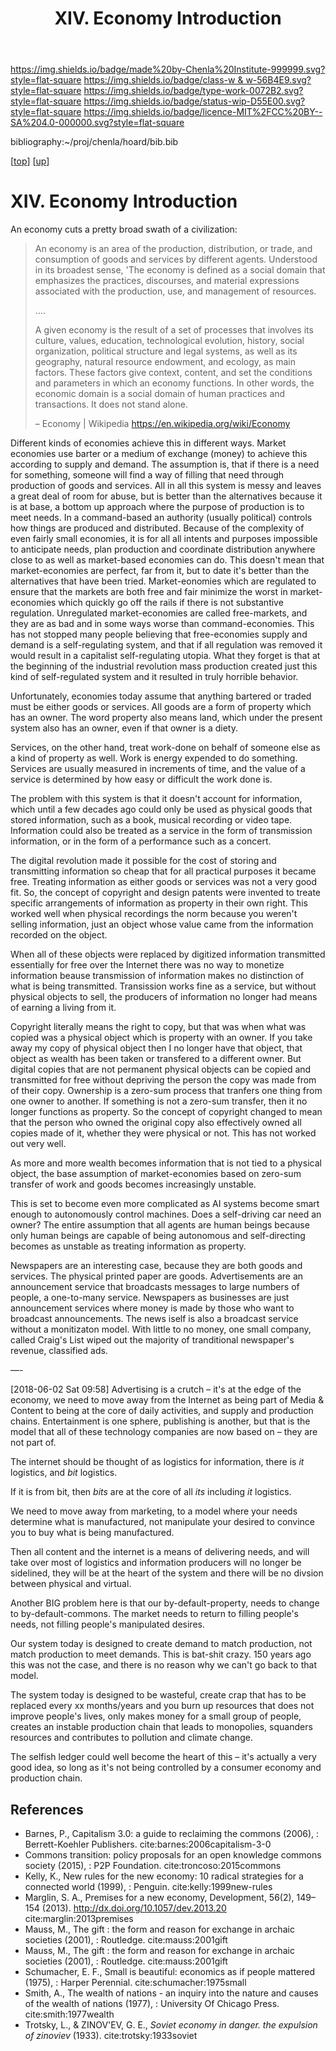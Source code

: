 #   -*- mode: org; fill-column: 60 -*-

#+TITLE: XIV. Economy Introduction
#+STARTUP: showall
#+TOC: headlines 4
#+PROPERTY: filename

[[https://img.shields.io/badge/made%20by-Chenla%20Institute-999999.svg?style=flat-square]] 
[[https://img.shields.io/badge/class-w & w-56B4E9.svg?style=flat-square]]
[[https://img.shields.io/badge/type-work-0072B2.svg?style=flat-square]]
[[https://img.shields.io/badge/status-wip-D55E00.svg?style=flat-square]]
[[https://img.shields.io/badge/licence-MIT%2FCC%20BY--SA%204.0-000000.svg?style=flat-square]]

bibliography:~/proj/chenla/hoard/bib.bib

[[[../index.org][top]]] [[[./index.org][up]]]

* XIV. Economy Introduction
:PROPERTIES:
:CUSTOM_ID:
:Name:     /home/deerpig/proj/chenla/warp/14/intro.org
:Created:  2018-04-29T17:21@Prek Leap (11.642600N-104.919210W)
:ID:       f79d80a5-4060-4e2a-b60a-fcc7e90a55e7
:VER:      578269330.325224032
:GEO:      48P-491193-1287029-15
:BXID:     proj:BVD2-8622
:Class:    primer
:Type:     work
:Status:   wip
:Licence:  MIT/CC BY-SA 4.0
:END:

#+begin_comment
I'm hesitating to commit to this outline because the model
that is emerging is bluring the line between private and
public sectors -- private is becoming more public and public
more private.  If the private sector falls under the same
rules and the public, and the governance mechanisms are
distributed so that power naturally propagates to the edge
rather than collect into pools at the center.

If so, an economy that is close to what we have today will
not be the same over time.

Part of the reason in a free-market based economy that
government is so big is that there are so many things that a
free-market doesn't do well.  Without a profit motive
free-markets won't do anything.  And if you try to turn
public sector functions you get mixed results because many
things have to be done without trying to make a profit.
This then becomes a distribution problem as much as anything
else.

---

Was just scanning through all of the different economic
models that have been tried or proposed, and I find it
striking that they are almost all completely top town, and
based on clear and simple rules that don't leave much room
when things go wrong, or, like anarchism and
market-captialism are completely free of rules and are based
on the belief that economic systems are self-organizing and
regulating.  There isn't a lot of creative thinking going on
here.  Their models of human nature, limitations and
cognitive bias are equally simplistic.  I suspect that they
mostly assume that these models can scale to any size, and
that different models might work at specific scales and
their corresponding level of complexity but not at smaller
or greater scales.

Regulated Capitalism is sort of the best of the worst
because it is based on a flexible bottom-up model that can
adapt to chaotic unpredictible systems.  But it is also
requires large bureaucratic infrastructure and state-owned
services which can fill in the gaps that markets are not
good at filling. 

There are bits and pieces in most of the systems that are
worth adapting and incorporating.

So let's start by coming up with a basic list of things that
people seem to require because of the ecolological niche we
were designed to fill.

We can only keep a limited number of things in our heads at
one time, two is fine, three is pushing it, more than that
is impossible without using some kind of system like writing
to store more items so we can load and unload different
parts of the problem and work towards a solution that would
otherwise be impossible.  This places a limit on how many
relationships we can maintain with other people.  Above
these limits such as Dunbar's number, things break down.
We're not good at scaling, except for brief periods for an
event, festival, or to accomplish a group activity like
seasonal Mastadon or caribou hunts.  During such events,
resources are plentiful and there is less competitive
pressure between people.  But it doesn't last long, and if
we don't disband and move away from each other things fall
apart.  Our inability to keep more than a few things in our
working memory at a time also limits how much we can
cooperate and how abstract trading resources can become
without externalizing them.

We are pack animals which naturally create hierarchies
within groups -- leaders, followers etc.  We leverage our
large cerebral cortex so that we use a transactional system
so that different members maintain different specialized
knowledge.

We are territorial, we establish territories as individuals
and as groups.  This leads to conflict when more than one
group is competing for the same resources.  This problem was
compounded by the agracultural revolution because our
territories became fixed an inflexible.

We instinctively collect more than we need as a buffer for
when resources are scarce.  Like squirels saving nuts for
the winter.  That instinct leads to hoarding and greed at
the expense of others in the group or other groups.

We are not good at planning for time scales larger than
human life times.  We have sometimes managed to create
systems that can be passed down to many generations which
are stable, but the actions and decsions are still short
term and within living memory.  We feel strong connection to
our grand parents and on the other side, our grandchildren,
but not much farther in the past or into the future.

So some forms of property seem to be unavoidable, but
property can be owned indivudally or collectively.  So long
as people feel in control of the property that they interact
with, even if it is for short periods of time, we seem to do
okay.

Currencies seem to be unavoidable, but because they are
universal tokens that can be used to obtain any kind of
resource they are naturally hoarded.  Is it possible to
build currency systems that, when combined with group
ownership and other feedback systems that ensure that
hoarding is not needed because there is no danger of
scarcity?

Nomadic cultures keep posessions to a minimum, and feel more
secure in some respects because they know that if resources
are scarce in one place they can go somewhere else to find
them.  Sedantary pastorial agricultural cultures that later
concentrate into cities are stuck where they are, and can't
move when resources are scarce so stocks are the only way to
compensate for that.  Nomadic cultures are based around
flows.

Man seems to be designed to be a little of both, no one or
the other.  We like to stay put when things are comfortable
and plentiful, but get bored if we stay for too long and end
up fighting with each other.  Routines which are too regular
and are continued too long are not healthy.  One good thing
about pastorial agrictulture and nomads is that seasons
bring variety of diet and activities.  Industrial
civilization has made everything available everywhere year
round -- this is not healthy.

#+end_comment


An economy cuts a pretty broad swath of a civilization:

#+begin_quote
An economy is an area of the production, distribution, or
trade, and consumption of goods and services by different
agents. Understood in its broadest sense, 'The economy is
defined as a social domain that emphasizes the practices,
discourses, and material expressions associated with the
production, use, and management of resources.

....

A given economy is the result of a set of processes that
involves its culture, values, education, technological
evolution, history, social organization, political structure
and legal systems, as well as its geography, natural
resource endowment, and ecology, as main factors. These
factors give context, content, and set the conditions and
parameters in which an economy functions. In other words,
the economic domain is a social domain of human practices
and transactions. It does not stand alone.

-- Economy | Wikipedia
   https://en.wikipedia.org/wiki/Economy
#+end_quote

Different kinds of economies achieve this in different ways.
Market economies use barter or a medium of exchange (money)
to achieve this according to supply and demand.  The
assumption is, that if there is a need for something,
someone will find a way of filling that need through
production of goods and services.  All in all this system is
messy and leaves a great deal of room for abuse, but is
better than the alternatives because it is at base, a bottom
up approach where the purpose of production is to meet
needs.  In a command-based an authority (usually political)
controls how things are produced and distributed.  Because
of the complexity of even fairly small economies, it is for
all all intents and purposes impossible to anticipate needs,
plan production and coordinate distribution anywhere close
to as well as market-based economies can do.  This doesn't
mean that market-economies are perfect, far from it, but to
date it's better than the alternatives that have been tried.
Market-eonomies which are regulated to ensure that the
markets are both free and fair minimize the worst in
market-economies which quickly go off the rails if there is
not substantive regulation.  Unregulated market-economies
are called free-markets, and they are as bad and in some
ways worse than command-economies.  This has not stopped
many people believing that free-economies supply and demand
is a self-regulating system, and that if all regulation was
removed it would result in a capitalist self-regulating
utopia.  What they forget is that at the beginning of the
industrial revolution mass production created just this kind
of self-regulated system and it resulted in truly horrible
behavior.

Unfortunately, economies today assume that anything bartered
or traded must be either goods or services.  All goods are a
form of property which has an owner.  The word property also
means land, which under the present system also has an
owner, even if that owner is a diety.

Services, on the other hand, treat work-done on behalf of
someone else as a kind of property as well.  Work is energy
expended to do something.  Services are usually measured in
increments of time, and the value of a service is determined
by how easy or difficult the work done is.

The problem with this system is that it doesn't account for
information, which until a few decades ago could only be
used as physical goods that stored information, such as a
book, musical recording or video tape.  Information could
also be treated as a service in the form of transmission
information, or in the form of a performance such as a
concert.

The digital revolution made it possible for the cost of
storing and transmitting information so cheap that for all
practical purposes it became free.  Treating information as
either goods or services was not a very good fit.  So, the
concept of copyright and design patents were invented to
treate specific arrangements of information as property in
their own right.  This worked well when physical recordings
the norm because you weren't selling information, just an
object whose value came from the information recorded on the
object.

When all of these objects were replaced by digitized
information transmitted essentially for free over the
Internet there was no way to monetize information beause
transmission of information makes no distinction of what is
being transmitted.  Transission works fine as a service, but
without physical objects to sell, the producers of
information no longer had means of earning a living from it.

Copyright literally means the right to copy, but that was
when what was copied was a physical object which is property
with an owner.  If you take away my copy of physical object
then I no longer have that object, that object as wealth has
been taken or transfered to a different owner.  But digital
copies that are not permanent physical objects can be copied
and transmitted for free without depriving the person the
copy was made from of their copy.  Ownership is a zero-sum
process that tranfers one thing from one owner to another.
If something is not a zero-sum transfer, then it no longer
functions as property.  So the concept of copyright changed
to mean that the person who owned the original copy also
effectively owned all copies made of it, whether they were
physical or not.  This has not worked out very well.

As more and more wealth becomes information that is not tied
to a physical object, the base assumption of
market-economies based on zero-sum transfer of work and
goods becomes increasingly unstable.

This is set to become even more complicated as AI systems
become smart enough to autonomously control machines.  Does
a self-driving car need an owner?  The entire assumption
that all agents are human beings because only human beings
are capable of being autonomous and self-directing becomes
as unstable as treating information as property.

Newspapers are an interesting case, because they are both
goods and services.  The physical printed paper are goods.
Advertisements are an announcement service that broadcasts
messages to large numbers of people, a one-to-many service.
Newspapers as businesses are just announcement services
where money is made by those who want to broadcast
announcements.  The news iself is also a broadcast service
without a monitizaton model.  With little to no money, one
small company, called Craig's List wiped out the majority of
tranditional newspaper's revenue, classified ads.

----

[2018-06-02 Sat 09:58] Advertising is a crutch -- it's at
the edge of the economy, we need to move away from the
Internet as being part of Media & Content to being at the
core of daily activities, and supply and production chains.
Entertainment is one sphere, publishing is another, but that
is the model that all of these technology companies are now
based on -- they are not part of.

The internet should be thought of as logistics for
information, there is /it/ logistics, and /bit/ logistics.

If it is from bit, then /bits/ are at the core of all /its/
including /it/ logistics.

We need to move away from marketing, to a model where your
needs determine what is manufactured, not manipulate your
desired to convince you to buy what is being manufactured.  

Then all content and the internet is a means of delivering
needs, and will take over most of logistics and information
producers will no longer be sidelined, they will be at the
heart of the system and there will be no divsion between
physical and virtual.

Another BIG problem here is that our by-default-property,
needs to change to by-default-commons.  The market needs to
return to filling people's needs, not filling people's
manipulated desires.

Our system today is designed to create demand to match
production, not match production to meet demands.  This is
bat-shit crazy.  150 years ago this was not the case, and
there is no reason why we can't go back to that model.

The system today is designed to be wasteful, create crap
that has to be replaced every xx months/years and you burn
up resources that does not improve people's lives, only
makes money for a small group of people, creates an instable
production chain that leads to monopolies, squanders
resources and contributes to pollution and climate change.

The selfish ledger could well become the heart of this --
it's actually a very good idea, so long as it's not being
controlled by a consumer economy and production chain.


** References

  - Barnes, P., Capitalism 3.0: a guide to reclaiming the
    commons (2006), : Berrett-Koehler Publishers.
    cite:barnes:2006capitalism-3-0
  - Commons transition: policy proposals for an open
    knowledge commons society (2015), : P2P Foundation.
    cite:troncoso:2015commons
  - Kelly, K., New rules for the new economy: 10 radical
    strategies for a connected world (1999), : Penguin.
    cite:kelly:1999new-rules
  - Marglin, S. A., Premises for a new economy, Development,
    56(2), 149–154 (2013).
    http://dx.doi.org/10.1057/dev.2013.20
    cite:marglin:2013premises
  - Mauss, M., The gift : the form and reason for exchange in archaic
    societies (2001), : Routledge.
    cite:mauss:2001gift
  - Mauss, M., The gift : the form and reason for exchange
    in archaic societies (2001), : Routledge.
    cite:mauss:2001gift 
  - Schumacher, E. F., Small is beautiful: economics as if
    people mattered (1975), : Harper Perennial.
    cite:schumacher:1975small
  - Smith, A., The wealth of nations - an inquiry into the
    nature and causes of the wealth of nations (1977), :
    University Of Chicago Press.
    cite:smith:1977wealth
  - Trotsky, L., & ZINOV'EV, G. E., /Soviet economy in
    danger. the expulsion of zinoviev/ (1933).
    cite:trotsky:1933soviet
